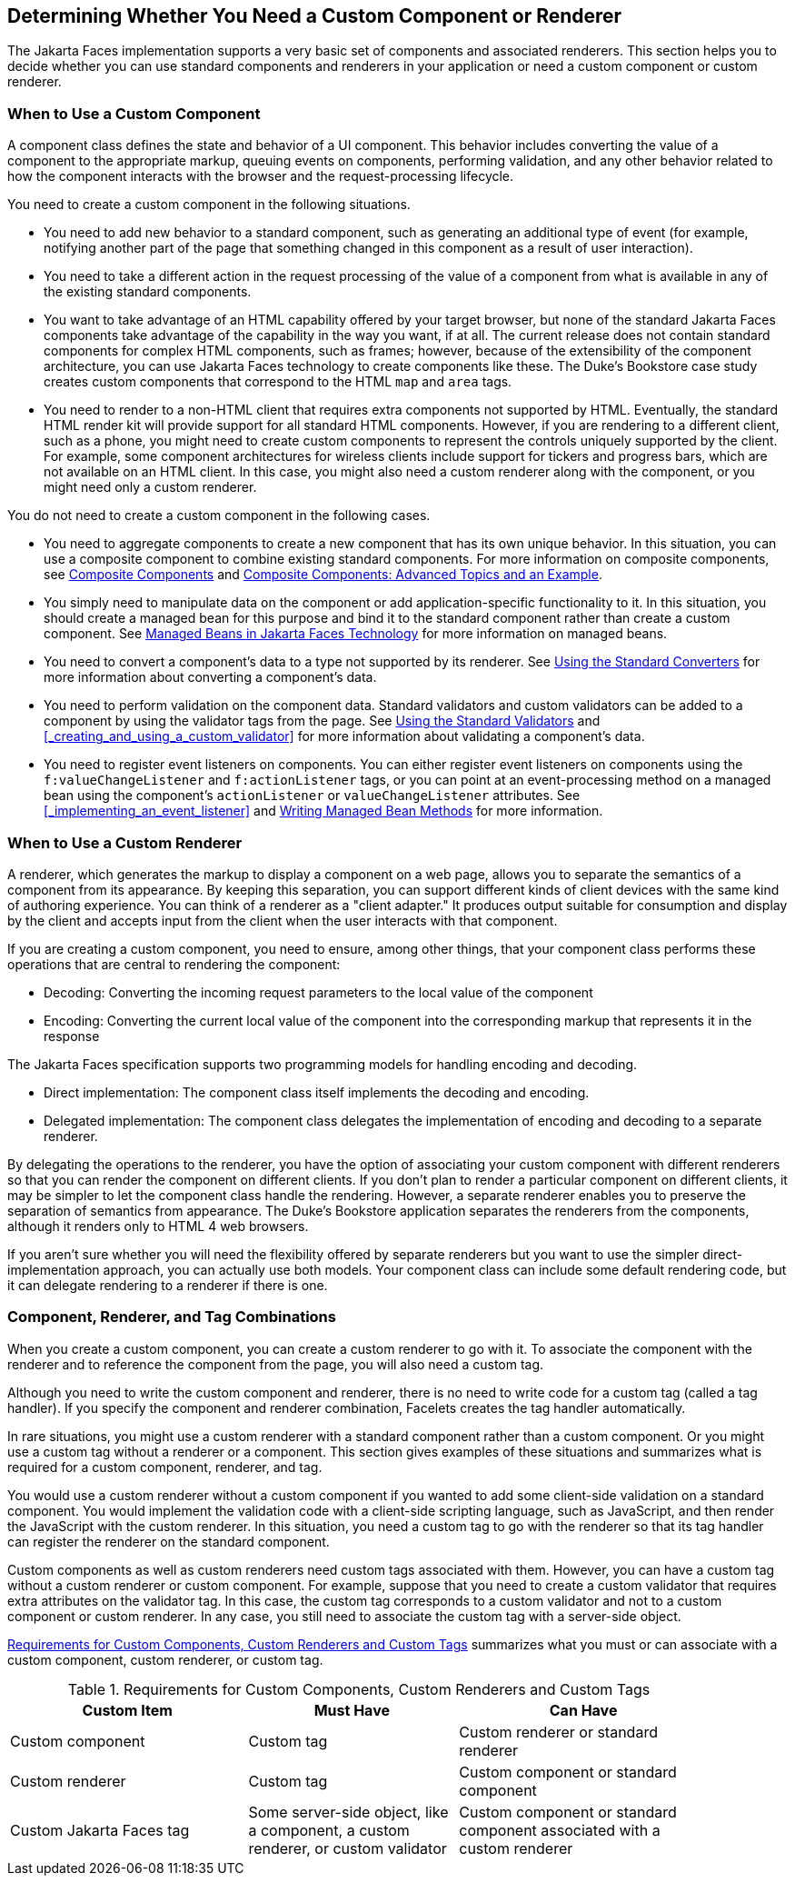 == Determining Whether You Need a Custom Component or Renderer

The Jakarta Faces implementation supports a very basic set of components and associated renderers.
This section helps you to decide whether you can use standard components and renderers in your application or need a custom component or custom renderer.

=== When to Use a Custom Component

A component class defines the state and behavior of a UI component.
This behavior includes converting the value of a component to the appropriate markup, queuing events on components, performing validation, and any other behavior related to how the component interacts with the browser and the request-processing lifecycle.

You need to create a custom component in the following situations.

* You need to add new behavior to a standard component, such as generating an additional type of event (for example, notifying another part of the page that something changed in this component as a result of user interaction).

* You need to take a different action in the request processing of the value of a component from what is available in any of the existing standard components.

* You want to take advantage of an HTML capability offered by your target browser, but none of the standard Jakarta Faces components take advantage of the capability in the way you want, if at all.
The current release does not contain standard components for complex HTML components, such as frames; however, because of the extensibility of the component architecture, you can use Jakarta Faces technology to create components like these.
The Duke's Bookstore case study creates custom components that correspond to the HTML `map` and `area` tags.

* You need to render to a non-HTML client that requires extra components not supported by HTML.
Eventually, the standard HTML render kit will provide support for all standard HTML components.
However, if you are rendering to a different client, such as a phone, you might need to create custom components to represent the controls uniquely supported by the client.
For example, some component architectures for wireless clients include support for tickers and progress bars, which are not available on an HTML client.
In this case, you might also need a custom renderer along with the component, or you might need only a custom renderer.

You do not need to create a custom component in the following cases.

* You need to aggregate components to create a new component that has its own unique behavior.
In this situation, you can use a composite component to combine existing standard components.
For more information on composite components, see xref:jsf-facelets/jsf-facelets.adoc#_composite_components[Composite Components] and xref:jsf-advanced-cc/jsf-advanced-cc.adoc#_composite_components_advanced_topics_and_an_example[Composite Components: Advanced Topics and an Example].

* You simply need to manipulate data on the component or add application-specific functionality to it.
In this situation, you should create a managed bean for this purpose and bind it to the standard component rather than create a custom component.
See xref:jsf-develop/jsf-develop.adoc#_managed_beans_in_jakarta_faces_technology[Managed Beans in Jakarta Faces Technology] for more information on managed beans.

* You need to convert a component's data to a type not supported by its renderer.
See xref:jsf-page-core/jsf-page-core.adoc#_using_the_standard_converters[Using the Standard Converters] for more information about converting a component's data.

* You need to perform validation on the component data.
Standard validators and custom validators can be added to a component by using the validator tags from the page.
See xref:jsf-page-core/jsf-page-core.adoc#_using_the_standard_validators[Using the Standard Validators] and <<_creating_and_using_a_custom_validator>> for more information about validating a component's data.

* You need to register event listeners on components.
You can either register event listeners on components using the `f:valueChangeListener` and `f:actionListener` tags, or you can point at an event-processing method on a managed bean using the component's `actionListener` or `valueChangeListener` attributes.
See <<_implementing_an_event_listener>> and xref:jsf-develop/jsf-develop.adoc#_writing_managed_bean_methods[Writing Managed Bean Methods] for more information.

=== When to Use a Custom Renderer

A renderer, which generates the markup to display a component on a web page, allows you to separate the semantics of a component from its appearance.
By keeping this separation, you can support different kinds of client devices with the same kind of authoring experience.
You can think of a renderer as a "client adapter." It produces output suitable for consumption and display by the client and accepts input from the client when the user interacts with that component.

If you are creating a custom component, you need to ensure, among other things, that your component class performs these operations that are central to rendering the component:

* Decoding: Converting the incoming request parameters to the local value of the component

* Encoding: Converting the current local value of the component into the corresponding markup that represents it in the response

The Jakarta Faces specification supports two programming models for handling encoding and decoding.

* Direct implementation: The component class itself implements the decoding and encoding.

* Delegated implementation: The component class delegates the implementation of encoding and decoding to a separate renderer.

By delegating the operations to the renderer, you have the option of associating your custom component with different renderers so that you can render the component on different clients.
If you don't plan to render a particular component on different clients, it may be simpler to let the component class handle the rendering.
However, a separate renderer enables you to preserve the separation of semantics from appearance.
The Duke's Bookstore application separates the renderers from the components, although it renders only to HTML 4 web browsers.

If you aren't sure whether you will need the flexibility offered by separate renderers but you want to use the simpler direct-implementation approach, you can actually use both models.
Your component class can include some default rendering code, but it can delegate rendering to a renderer if there is one.

=== Component, Renderer, and Tag Combinations

When you create a custom component, you can create a custom renderer to go with it.
To associate the component with the renderer and to reference the component from the page, you will also need a custom tag.

Although you need to write the custom component and renderer, there is no need to write code for a custom tag (called a tag handler).
If you specify the component and renderer combination, Facelets creates the tag handler automatically.

In rare situations, you might use a custom renderer with a standard component rather than a custom component.
Or you might use a custom tag without a renderer or a component.
This section gives examples of these situations and summarizes what is required for a custom component, renderer, and tag.

You would use a custom renderer without a custom component if you wanted to add some client-side validation on a standard component.
You would implement the validation code with a client-side scripting language, such as JavaScript, and then render the JavaScript with the custom renderer.
In this situation, you need a custom tag to go with the renderer so that its tag handler can register the renderer on the standard component.

Custom components as well as custom renderers need custom tags associated with them.
However, you can have a custom tag without a custom renderer or custom component.
For example, suppose that you need to create a custom validator that requires extra attributes on the validator tag.
In this case, the custom tag corresponds to a custom validator and not to a custom component or custom renderer.
In any case, you still need to associate the custom tag with a server-side object.

<<_requirements_for_custom_components_custom_renderers_and_custom_tags>> summarizes what you must or can associate with a custom component, custom renderer, or custom tag.

[[_requirements_for_custom_components_custom_renderers_and_custom_tags]]
.Requirements for Custom Components, Custom Renderers and Custom Tags
[width="90%",cols="34%,30%,36%"]
|===
|Custom Item |Must Have |Can Have

|Custom component |Custom tag |Custom renderer or standard renderer

|Custom renderer |Custom tag |Custom component or standard component

|Custom Jakarta Faces tag |Some server-side object, like a component, a custom renderer, or custom validator |Custom component or standard component associated with a custom renderer
|===
